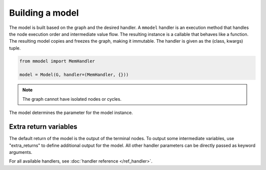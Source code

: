 Building a model
================

The model is built based on the graph and the desired handler. A ``mmodel``
handler is an execution method that handles the node execution order and 
intermediate value flow. The resulting instance is a callable that behaves
like a function. The resulting model copies and freezes the graph, making
it immutable. The handler is given as the (class, kwargs) tuple.

.. code-block:: python

    from mmodel import MemHandler

    model = Model(G, handler=(MemHandler, {}))

.. Note::

    The graph cannot have isolated nodes or cycles.

The model determines the parameter for the model instance.

Extra return variables
----------------------------

The default return of the model is the output of the terminal nodes. To
output some intermediate variables, use "extra_returns" to define additional
output for the model. All other handler parameters can be directly passed
as keyword arguments.

For all available handlers, see :doc:`handler reference </ref_handler>`. 
